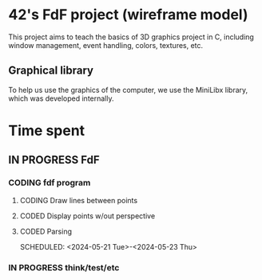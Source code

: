 * 42's FdF project (wireframe model)
This project aims to teach the basics of 3D graphics project in C, including window management, event handling, colors, textures, etc.
** Graphical library
To help us use the graphics of the computer, we use the MiniLibx library, which was developed internally.

* Time spent
** IN PROGRESS FdF
:PROPERTIES:
:COLUMNS:  %40ITEM(Task) %17EFFORT(Estimated Effort){:} %CLOCKSUM(Time spent)
:Effort_ALL: 0:15 0:30 0:45 1:00 2:00 3:00 4:00 5:00 6:00 7:00 8:00 9:00 10:00 11:00 12:00 13:00 14:00 15:00 16:00 17:00 18:00 19:00 20:00 21:00 22:00 23:00 24:00 25:00 26:00 27:00 28:00 29:00 30:00 31:00 32:00 33:00 34:00 35:00 36:00 37:00 38:00 39:00 40:00 41:00 42:00 43:00 44:00 45:00 46:00 47:00 48:00 49:00 50:00 51:00 52:00 53:00 54:00 55:00 56:00 57:00 58:00 59:00 60:00 61:00 62:00 63:00 64:00 65:00 66:00 67:00 68:00 69:00 70:00 71:00 72:00 73:00 74:00 75:00 76:00 77:00 78:00 79:00 80:00 81:00 82:00 83:00 84:00 85:00 86:00 87:00 88:00 89:00 90:00 91:00 92:00 93:00 94:00 95:00 96:00 97:00 98:00 99:00 100:00
:Effort:   60:00
:END:
*** CODING fdf program
:LOGBOOK:
CLOCK: [2024-05-20 Mon 19:31]--[2024-05-20 Mon 19:42] =>  0:11
CLOCK: [2024-05-20 Mon 15:14]--[2024-05-20 Mon 18:54] =>  3:40
CLOCK: [2024-05-20 Mon 11:11]--[2024-05-20 Mon 11:27] =>  0:16
CLOCK: [2024-05-20 Mon 10:07]--[2024-05-20 Mon 10:39] =>  0:32
CLOCK: [2024-05-20 Mon 08:53]--[2024-05-20 Mon 09:33] =>  0:40
CLOCK: [2024-05-17 Fri 17:45]--[2024-05-17 Fri 18:15] =>  0:30
CLOCK: [2024-05-17 Fri 16:55]--[2024-05-17 Fri 17:15] =>  0:20
CLOCK: [2024-05-17 Fri 12:30]--[2024-05-17 Fri 15:30] =>  3:00
CLOCK: [2024-05-13 Mon 18:05]--[2024-05-13 Mon 19:37] =>  1:32
:END:
**** CODING Draw lines between points
**** CODED Display points w/out perspective
CLOSED: [2024-05-23 Thu 17:27]
:LOGBOOK:
CLOCK: [2024-05-25 Sat 23:00]--[2024-05-25 Sat 23:56] =>  0:56
CLOCK: [2024-05-23 Thu 10:28]--[2024-05-23 Thu 10:53] =>  0:25
CLOCK: [2024-05-22 Wed 12:40]--[2024-05-22 Wed 14:02] =>  1:22
:END:
**** CODED Parsing
CLOSED: [2024-05-22 Wed 12:39]
SCHEDULED: <2024-05-21 Tue>-<2024-05-23 Thu>
:LOGBOOK:
CLOCK: [2024-05-25 Sat 20:52]--[2024-05-25 Sat 21:14] =>  0:22
CLOCK: [2024-05-25 Sat 19:17]--[2024-05-25 Sat 20:45] =>  1:28
CLOCK: [2024-05-23 Thu 15:23]--[2024-05-23 Thu 16:52] =>  1:29
CLOCK: [2024-05-23 Thu 13:57]--[2024-05-23 Thu 14:09] =>  0:12
CLOCK: [2024-05-21 Tue 22:40]--[2024-05-21 Tue 23:35] =>  0:55
CLOCK: [2024-05-21 Tue 20:15]--[2024-05-21 Tue 22:37] =>  2:22
CLOCK: [2024-05-21 Tue 15:10]--[2024-05-21 Tue 15:48] =>  0:38
CLOCK: [2024-05-21 Tue 11:55]--[2024-05-21 Tue 14:07] =>  2:12
:END:
*** IN PROGRESS think/test/etc
:LOGBOOK:
CLOCK: [2024-05-26 Sun 11:58]
CLOCK: [2024-05-25 Sat 09:00]--[2024-05-25 Sat 11:00] =>  2:00
CLOCK: [2024-05-23 Thu 18:10]--[2024-05-23 Thu 18:36] =>  0:26
CLOCK: [2024-05-23 Thu 10:53]--[2024-05-23 Thu 11:14] =>  0:21
:END:
